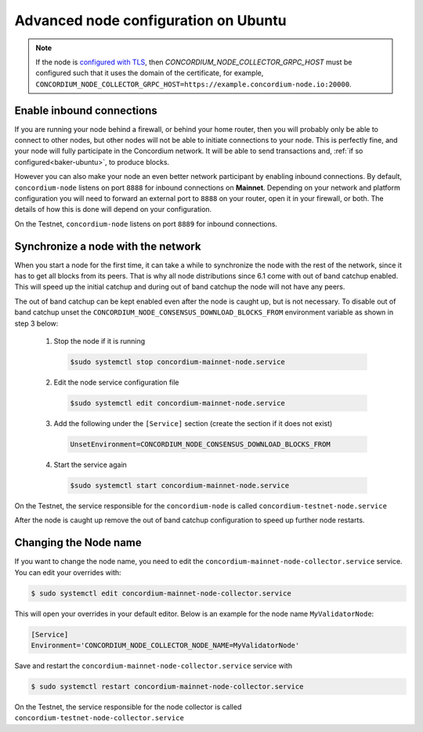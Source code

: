 .. _advanced-node-configuration-on-ubuntu:

=====================================
Advanced node configuration on Ubuntu
=====================================

.. Note::
   If the node is `configured with TLS <https://github.com/Concordium/concordium-node/blob/main/docs/grpc2.md#grpc-api-v2>`_, then `CONCORDIUM_NODE_COLLECTOR_GRPC_HOST` must be configured such that it uses the domain of the certificate, for example, ``CONCORDIUM_NODE_COLLECTOR_GRPC_HOST=https://example.concordium-node.io:20000``.

Enable inbound connections
~~~~~~~~~~~~~~~~~~~~~~~~~~

If you are running your node behind a firewall, or behind your home
router, then you will probably only be able to connect to other nodes,
but other nodes will not be able to initiate connections to your node.
This is perfectly fine, and your node will fully participate in the
Concordium network. It will be able to send transactions and,
:ref:`if so configured<baker-ubuntu>`, to produce blocks.

However you can also make your node an even better network participant
by enabling inbound connections. By default, ``concordium-node`` listens
on port ``8888`` for inbound connections on **Mainnet**. Depending on your network and
platform configuration you will need to forward an external port
to ``8888`` on your router, open it in your firewall, or both. The
details of how this is done will depend on your configuration.

On the Testnet, ``concordium-node`` listens on port ``8889`` for inbound connections.

Synchronize a node with the network
~~~~~~~~~~~~~~~~~~~~~~~~~~~~~~~~~~~

When you start a node for the first time, it can take a while to synchronize
the node with the rest of the network, since it has to get all blocks from
its peers. That is why all node distributions since 6.1 come with out of band
catchup enabled. This will speed up the initial catchup and during out of
band catchup the node will not have any peers.

The out of band catchup can be kept enabled even after the node is caught up,
but is not necessary. To disable out of band catchup unset the ``CONCORDIUM_NODE_CONSENSUS_DOWNLOAD_BLOCKS_FROM`` environment variable as shown in step 3 below:

  1. Stop the node if it is running

    .. code-block:: console

      $sudo systemctl stop concordium-mainnet-node.service

  2. Edit the node service configuration file

    .. code-block:: console

      $sudo systemctl edit concordium-mainnet-node.service

  3. Add the following under the ``[Service]`` section (create the section if it does not exist)

    .. code-block:: ini

      UnsetEnvironment=CONCORDIUM_NODE_CONSENSUS_DOWNLOAD_BLOCKS_FROM

  4. Start the service again

    .. code-block:: console

      $sudo systemctl start concordium-mainnet-node.service

On the Testnet, the service responsible for the ``concordium-node`` is called ``concordium-testnet-node.service``

After the node is caught up remove the out of band catchup configuration to speed up further node restarts.

.. _changing-node-name-ubuntu:

Changing the Node name
~~~~~~~~~~~~~~~~~~~~~~

If you want to change the node name, you need to edit the ``concordium-mainnet-node-collector.service`` service. You can edit your overrides with:

.. code-block:: console

  $ sudo systemctl edit concordium-mainnet-node-collector.service

This will open your overrides in your default editor. Below is an example for the node name ``MyValidatorNode``:

.. code-block:: ini

  [Service]
  Environment='CONCORDIUM_NODE_COLLECTOR_NODE_NAME=MyValidatorNode'

Save and restart the ``concordium-mainnet-node-collector.service`` service with

.. code-block:: console

  $ sudo systemctl restart concordium-mainnet-node-collector.service

On the Testnet, the service responsible for the node collector is called ``concordium-testnet-node-collector.service``

